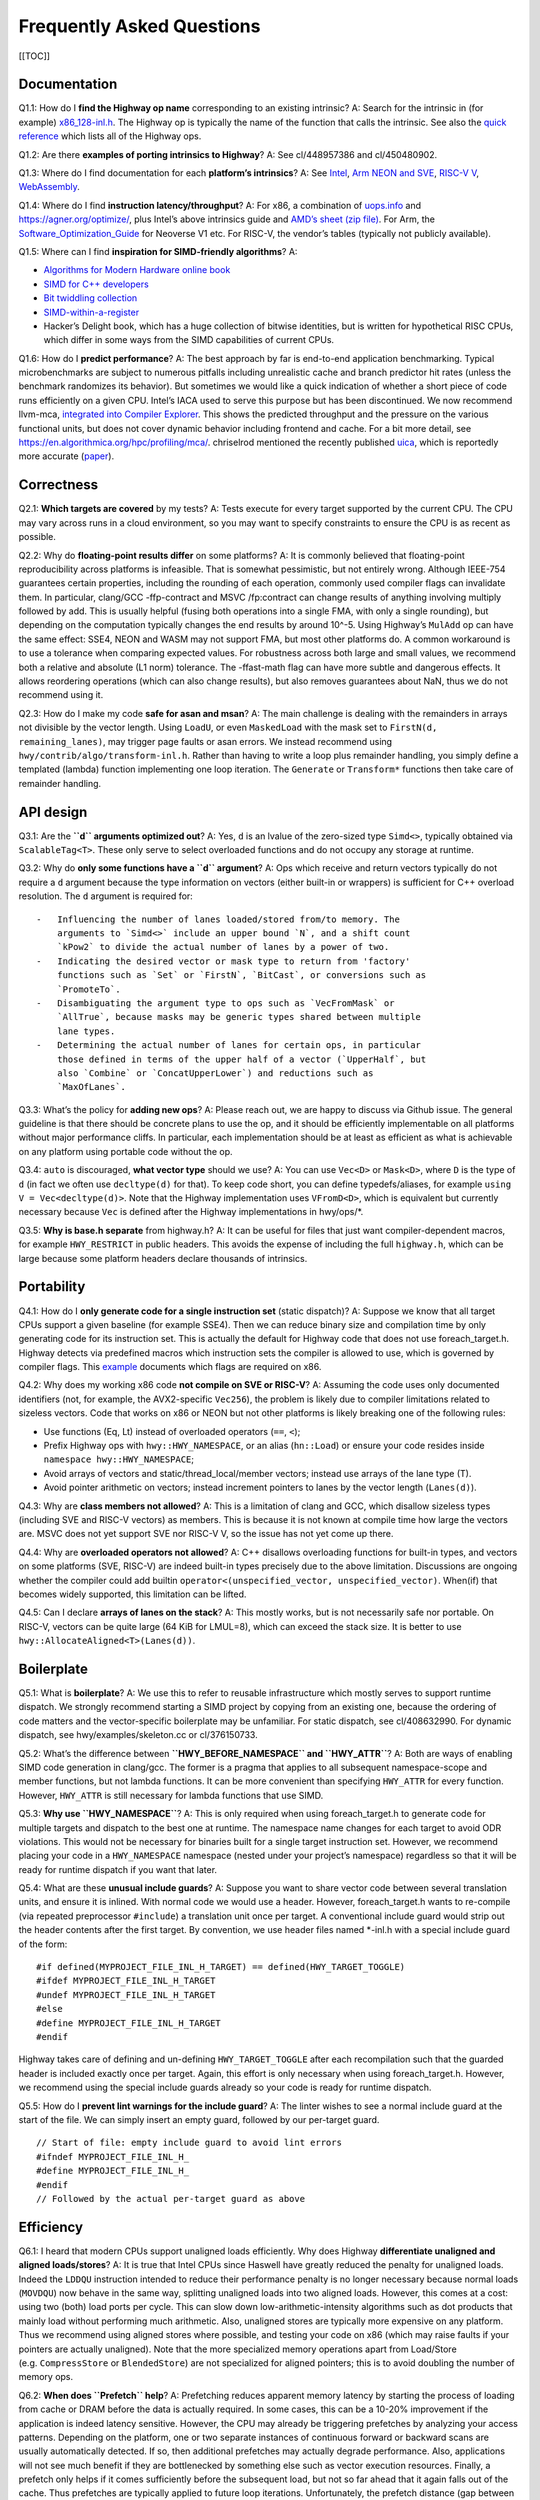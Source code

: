 Frequently Asked Questions
==========================

[[TOC]]

Documentation
-------------

Q1.1: How do I **find the Highway op name** corresponding to an existing
intrinsic? A: Search for the intrinsic in (for example)
`x86_128-inl.h <https://github.com/google/highway/blob/master/hwy/ops/x86_128-inl.h>`__.
The Highway op is typically the name of the function that calls the
intrinsic. See also the `quick
reference <https://github.com/google/highway/blob/master/g3doc/quick_reference.md>`__
which lists all of the Highway ops.

Q1.2: Are there **examples of porting intrinsics to Highway**? A: See
cl/448957386 and cl/450480902.

Q1.3: Where do I find documentation for each **platform’s intrinsics**?
A: See
`Intel <https://www.intel.com/content/www/us/en/docs/intrinsics-guide>`__,
`Arm NEON and
SVE <https://developer.arm.com/architectures/instruction-sets/intrinsics>`__,
`RISC-V
V <https://github.com/riscv/riscv-v-spec/blob/master/v-spec.adoc>`__,
`WebAssembly <https://nemequ.github.io/waspr/intrinsics>`__.

Q1.4: Where do I find **instruction latency/throughput**? A: For x86, a
combination of `uops.info <https://www.uops.info/table.html>`__ and
https://agner.org/optimize/, plus Intel’s above intrinsics guide and
`AMD’s sheet (zip
file) <https://www.amd.com/system/files/TechDocs/56665.zip>`__. For Arm,
the
`Software_Optimization_Guide <https://developer.arm.com/documentation/pjdoc466751330-9685/latest/>`__
for Neoverse V1 etc. For RISC-V, the vendor’s tables (typically not
publicly available).

Q1.5: Where can I find **inspiration for SIMD-friendly algorithms**? A:

-  `Algorithms for Modern Hardware online
   book <https://en.algorithmica.org/hpc/>`__
-  `SIMD for C++ developers <http://const.me/articles/simd/simd.pdf>`__
-  `Bit twiddling
   collection <https://graphics.stanford.edu/~seander/bithacks.html>`__
-  `SIMD-within-a-register <http://aggregate.org/MAGIC/>`__
-  Hacker’s Delight book, which has a huge collection of bitwise
   identities, but is written for hypothetical RISC CPUs, which differ
   in some ways from the SIMD capabilities of current CPUs.

Q1.6: How do I **predict performance**? A: The best approach by far is
end-to-end application benchmarking. Typical microbenchmarks are subject
to numerous pitfalls including unrealistic cache and branch predictor
hit rates (unless the benchmark randomizes its behavior). But sometimes
we would like a quick indication of whether a short piece of code runs
efficiently on a given CPU. Intel’s IACA used to serve this purpose but
has been discontinued. We now recommend llvm-mca, `integrated into
Compiler Explorer <https://gcc.godbolt.org/z/n-KcQ->`__. This shows the
predicted throughput and the pressure on the various functional units,
but does not cover dynamic behavior including frontend and cache. For a
bit more detail, see https://en.algorithmica.org/hpc/profiling/mca/.
chriselrod mentioned the recently published
`uica <https://uica.uops.info/>`__, which is reportedly more accurate
(`paper <https://arxiv.org/pdf/2107.14210.pdf>`__).

Correctness
-----------

Q2.1: **Which targets are covered** by my tests? A: Tests execute for
every target supported by the current CPU. The CPU may vary across runs
in a cloud environment, so you may want to specify constraints to ensure
the CPU is as recent as possible.

Q2.2: Why do **floating-point results differ** on some platforms? A: It
is commonly believed that floating-point reproducibility across
platforms is infeasible. That is somewhat pessimistic, but not entirely
wrong. Although IEEE-754 guarantees certain properties, including the
rounding of each operation, commonly used compiler flags can invalidate
them. In particular, clang/GCC -ffp-contract and MSVC /fp:contract can
change results of anything involving multiply followed by add. This is
usually helpful (fusing both operations into a single FMA, with only a
single rounding), but depending on the computation typically changes the
end results by around 10^-5. Using Highway’s ``MulAdd`` op can have the
same effect: SSE4, NEON and WASM may not support FMA, but most other
platforms do. A common workaround is to use a tolerance when comparing
expected values. For robustness across both large and small values, we
recommend both a relative and absolute (L1 norm) tolerance. The
-ffast-math flag can have more subtle and dangerous effects. It allows
reordering operations (which can also change results), but also removes
guarantees about NaN, thus we do not recommend using it.

Q2.3: How do I make my code **safe for asan and msan**? A: The main
challenge is dealing with the remainders in arrays not divisible by the
vector length. Using ``LoadU``, or even ``MaskedLoad`` with the mask set
to ``FirstN(d, remaining_lanes)``, may trigger page faults or asan
errors. We instead recommend using ``hwy/contrib/algo/transform-inl.h``.
Rather than having to write a loop plus remainder handling, you simply
define a templated (lambda) function implementing one loop iteration.
The ``Generate`` or ``Transform*`` functions then take care of remainder
handling.

API design
----------

Q3.1: Are the **``d`` arguments optimized out**? A: Yes, ``d`` is an
lvalue of the zero-sized type ``Simd<>``, typically obtained via
``ScalableTag<T>``. These only serve to select overloaded functions and
do not occupy any storage at runtime.

Q3.2: Why do **only some functions have a ``d`` argument**? A: Ops which
receive and return vectors typically do not require a ``d`` argument
because the type information on vectors (either built-in or wrappers) is
sufficient for C++ overload resolution. The ``d`` argument is required
for:

::

   -   Influencing the number of lanes loaded/stored from/to memory. The
       arguments to `Simd<>` include an upper bound `N`, and a shift count
       `kPow2` to divide the actual number of lanes by a power of two.
   -   Indicating the desired vector or mask type to return from 'factory'
       functions such as `Set` or `FirstN`, `BitCast`, or conversions such as
       `PromoteTo`.
   -   Disambiguating the argument type to ops such as `VecFromMask` or
       `AllTrue`, because masks may be generic types shared between multiple
       lane types.
   -   Determining the actual number of lanes for certain ops, in particular
       those defined in terms of the upper half of a vector (`UpperHalf`, but
       also `Combine` or `ConcatUpperLower`) and reductions such as
       `MaxOfLanes`.

Q3.3: What’s the policy for **adding new ops**? A: Please reach out, we
are happy to discuss via Github issue. The general guideline is that
there should be concrete plans to use the op, and it should be
efficiently implementable on all platforms without major performance
cliffs. In particular, each implementation should be at least as
efficient as what is achievable on any platform using portable code
without the op.

Q3.4: ``auto`` is discouraged, **what vector type** should we use? A:
You can use ``Vec<D>`` or ``Mask<D>``, where ``D`` is the type of ``d``
(in fact we often use ``decltype(d)`` for that). To keep code short, you
can define typedefs/aliases, for example ``using V = Vec<decltype(d)>``.
Note that the Highway implementation uses ``VFromD<D>``, which is
equivalent but currently necessary because ``Vec`` is defined after the
Highway implementations in hwy/ops/\*.

Q3.5: **Why is base.h separate** from highway.h? A: It can be useful for
files that just want compiler-dependent macros, for example
``HWY_RESTRICT`` in public headers. This avoids the expense of including
the full ``highway.h``, which can be large because some platform headers
declare thousands of intrinsics.

Portability
-----------

Q4.1: How do I **only generate code for a single instruction set**
(static dispatch)? A: Suppose we know that all target CPUs support a
given baseline (for example SSE4). Then we can reduce binary size and
compilation time by only generating code for its instruction set. This
is actually the default for Highway code that does not use
foreach_target.h. Highway detects via predefined macros which
instruction sets the compiler is allowed to use, which is governed by
compiler flags. This `example <https://gcc.godbolt.org/z/rGnjMevKG>`__
documents which flags are required on x86.

Q4.2: Why does my working x86 code **not compile on SVE or RISC-V**? A:
Assuming the code uses only documented identifiers (not, for example,
the AVX2-specific ``Vec256``), the problem is likely due to compiler
limitations related to sizeless vectors. Code that works on x86 or NEON
but not other platforms is likely breaking one of the following rules:

-  Use functions (Eq, Lt) instead of overloaded operators (``==``,
   ``<``);
-  Prefix Highway ops with ``hwy::HWY_NAMESPACE``, or an alias
   (``hn::Load``) or ensure your code resides inside
   ``namespace hwy::HWY_NAMESPACE``;
-  Avoid arrays of vectors and static/thread_local/member vectors;
   instead use arrays of the lane type (T).
-  Avoid pointer arithmetic on vectors; instead increment pointers to
   lanes by the vector length (``Lanes(d)``).

Q4.3: Why are **class members not allowed**? A: This is a limitation of
clang and GCC, which disallow sizeless types (including SVE and RISC-V
vectors) as members. This is because it is not known at compile time how
large the vectors are. MSVC does not yet support SVE nor RISC-V V, so
the issue has not yet come up there.

Q4.4: Why are **overloaded operators not allowed**? A: C++ disallows
overloading functions for built-in types, and vectors on some platforms
(SVE, RISC-V) are indeed built-in types precisely due to the above
limitation. Discussions are ongoing whether the compiler could add
builtin ``operator<(unspecified_vector, unspecified_vector)``. When(if)
that becomes widely supported, this limitation can be lifted.

Q4.5: Can I declare **arrays of lanes on the stack**? A: This mostly
works, but is not necessarily safe nor portable. On RISC-V, vectors can
be quite large (64 KiB for LMUL=8), which can exceed the stack size. It
is better to use ``hwy::AllocateAligned<T>(Lanes(d))``.

Boilerplate
-----------

Q5.1: What is **boilerplate**? A: We use this to refer to reusable
infrastructure which mostly serves to support runtime dispatch. We
strongly recommend starting a SIMD project by copying from an existing
one, because the ordering of code matters and the vector-specific
boilerplate may be unfamiliar. For static dispatch, see cl/408632990.
For dynamic dispatch, see hwy/examples/skeleton.cc or cl/376150733.

Q5.2: What’s the difference between **``HWY_BEFORE_NAMESPACE`` and
``HWY_ATTR``**? A: Both are ways of enabling SIMD code generation in
clang/gcc. The former is a pragma that applies to all subsequent
namespace-scope and member functions, but not lambda functions. It can
be more convenient than specifying ``HWY_ATTR`` for every function.
However, ``HWY_ATTR`` is still necessary for lambda functions that use
SIMD.

Q5.3: **Why use ``HWY_NAMESPACE``**? A: This is only required when using
foreach_target.h to generate code for multiple targets and dispatch to
the best one at runtime. The namespace name changes for each target to
avoid ODR violations. This would not be necessary for binaries built for
a single target instruction set. However, we recommend placing your code
in a ``HWY_NAMESPACE`` namespace (nested under your project’s namespace)
regardless so that it will be ready for runtime dispatch if you want
that later.

Q5.4: What are these **unusual include guards**? A: Suppose you want to
share vector code between several translation units, and ensure it is
inlined. With normal code we would use a header. However,
foreach_target.h wants to re-compile (via repeated preprocessor
``#include``) a translation unit once per target. A conventional include
guard would strip out the header contents after the first target. By
convention, we use header files named \*-inl.h with a special include
guard of the form:

::

   #if defined(MYPROJECT_FILE_INL_H_TARGET) == defined(HWY_TARGET_TOGGLE)
   #ifdef MYPROJECT_FILE_INL_H_TARGET
   #undef MYPROJECT_FILE_INL_H_TARGET
   #else
   #define MYPROJECT_FILE_INL_H_TARGET
   #endif

Highway takes care of defining and un-defining ``HWY_TARGET_TOGGLE``
after each recompilation such that the guarded header is included
exactly once per target. Again, this effort is only necessary when using
foreach_target.h. However, we recommend using the special include guards
already so your code is ready for runtime dispatch.

Q5.5: How do I **prevent lint warnings for the include guard**? A: The
linter wishes to see a normal include guard at the start of the file. We
can simply insert an empty guard, followed by our per-target guard.

::

   // Start of file: empty include guard to avoid lint errors
   #ifndef MYPROJECT_FILE_INL_H_
   #define MYPROJECT_FILE_INL_H_
   #endif
   // Followed by the actual per-target guard as above

Efficiency
----------

Q6.1: I heard that modern CPUs support unaligned loads efficiently. Why
does Highway **differentiate unaligned and aligned loads/stores**? A: It
is true that Intel CPUs since Haswell have greatly reduced the penalty
for unaligned loads. Indeed the ``LDDQU`` instruction intended to reduce
their performance penalty is no longer necessary because normal loads
(``MOVDQU``) now behave in the same way, splitting unaligned loads into
two aligned loads. However, this comes at a cost: using two (both) load
ports per cycle. This can slow down low-arithmetic-intensity algorithms
such as dot products that mainly load without performing much
arithmetic. Also, unaligned stores are typically more expensive on any
platform. Thus we recommend using aligned stores where possible, and
testing your code on x86 (which may raise faults if your pointers are
actually unaligned). Note that the more specialized memory operations
apart from Load/Store (e.g. ``CompressStore`` or ``BlendedStore``) are
not specialized for aligned pointers; this is to avoid doubling the
number of memory ops.

Q6.2: **When does ``Prefetch`` help**? A: Prefetching reduces apparent
memory latency by starting the process of loading from cache or DRAM
before the data is actually required. In some cases, this can be a
10-20% improvement if the application is indeed latency sensitive.
However, the CPU may already be triggering prefetches by analyzing your
access patterns. Depending on the platform, one or two separate
instances of continuous forward or backward scans are usually
automatically detected. If so, then additional prefetches may actually
degrade performance. Also, applications will not see much benefit if
they are bottlenecked by something else such as vector execution
resources. Finally, a prefetch only helps if it comes sufficiently
before the subsequent load, but not so far ahead that it again falls out
of the cache. Thus prefetches are typically applied to future loop
iterations. Unfortunately, the prefetch distance (gap between current
position and where we want to prefetch) is highly platform- and
microarchitecture dependent, so it can be difficult to choose a value
appropriate for all platforms.

Q6.3: Is **CPU clock throttling** really an issue? A: Early Intel
implementations of AVX2 and especially AVX-512 reduced their clock
frequency once certain instructions are executed. A
`microbenchmark <https://lemire.me/blog/2018/08/15/the-dangers-of-avx-512-throttling-a-3-impact/>`__
specifically designed to reveal the worst case (with only few AVX-512
instructions) shows a 3-4% slowdown on Skylake. Note that this is for a
single core; the effect depends on the number of cores using SIMD, and
the CPU type (Bronze/Silver are more heavily affected than
Gold/Platinum). However, the throttling is defined relative to an
arbitrary base frequency; what actually matters is the measured
performance. Because throttling or SIMD usage can affect the entire
system, it is important to measure end-to-end application performance
rather than rely on microbenchmarks. In practice, we find the speedup
from sustained SIMD usage (not just sporadic instructions amid mostly
scalar code) is much larger than the impact of throttling. For JPEG XL
image decompression and vectorized Quicksort, we observe a 1.4-1.6x end
to end speedup from AVX-512 vs AVX2, even on multiple cores of a Xeon
Gold. Note that throttling is `no longer a concern on recent
Intel <https://travisdowns.github.io/blog/2020/08/19/icl-avx512-freq.html#summary>`__
implementations of AVX-512 (Icelake and Rocket Lake client), nor have
AMD CPUs required throttling for AVX2.

Q6.4: Why does my CPU sometimes only execute **one vector instruction
per cycle** even though the specs say it could do 2-4? A: CPUs and fast
food restaurants assume there will be a mix of instructions/food types.
If everyone orders only french fries, that unit will be the bottleneck.
Instructions such as permutes/swizzles and comparisons are assumed to be
less common, and thus can typically only execute one per cycle. Check
the platform’s optimization guide for the per-instruction “throughput”.
For example, Intel Skylake executes swizzles on port 5, and thus only
one per cycle. Similarly, Arm V1 can only execute one predicate-setting
instruction (including comparisons) per cycle. As a workaround, consider
replacing equality comparisons with the OR-sum of XOR differences.

Q6.5: How **expensive are Gather/Scatter**? A: Platforms that support it
typically process one lane per cycle. This can be far slower than normal
Load/Store (which can typically handle two or even three entire
*vectors* per cycle), so avoid them where possible. However, some
algorithms such as rANS entropy coding and hash tables require gathers,
and it is still usually better to use them than to avoid vectorization
entirely.
